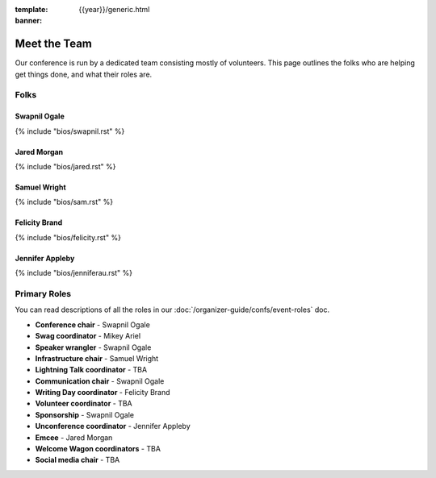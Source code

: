 :template: {{year}}/generic.html
:banner:

Meet the Team
==============

Our conference is run by a dedicated team consisting mostly of volunteers.
This page outlines the folks who are helping get things done, and what their roles are.

Folks
-----

Swapnil Ogale
~~~~~~~~~~~~~~

{% include "bios/swapnil.rst" %}

Jared Morgan
~~~~~~~~~~~~~~~~~~~~~~~~

{% include "bios/jared.rst" %}

Samuel Wright
~~~~~~~~~~~~~~~~~~

{% include "bios/sam.rst" %}

Felicity Brand
~~~~~~~~~~~~~~~~~~

{% include "bios/felicity.rst" %}

Jennifer Appleby
~~~~~~~~~~~~~~~~~~

{% include "bios/jenniferau.rst" %}



Primary Roles
-------------

You can read descriptions of all the roles in our :doc:`/organizer-guide/confs/event-roles` doc.

* **Conference chair** - Swapnil Ogale
* **Swag coordinator** - Mikey Ariel
* **Speaker wrangler** - Swapnil Ogale
* **Infrastructure chair** - Samuel Wright
* **Lightning Talk coordinator** - TBA
* **Communication chair** - Swapnil Ogale
* **Writing Day coordinator** - Felicity Brand
* **Volunteer coordinator** - TBA
* **Sponsorship** - Swapnil Ogale
* **Unconference coordinator** - Jennifer Appleby
* **Emcee** - Jared Morgan
* **Welcome Wagon coordinators** - TBA
* **Social media chair** - TBA
